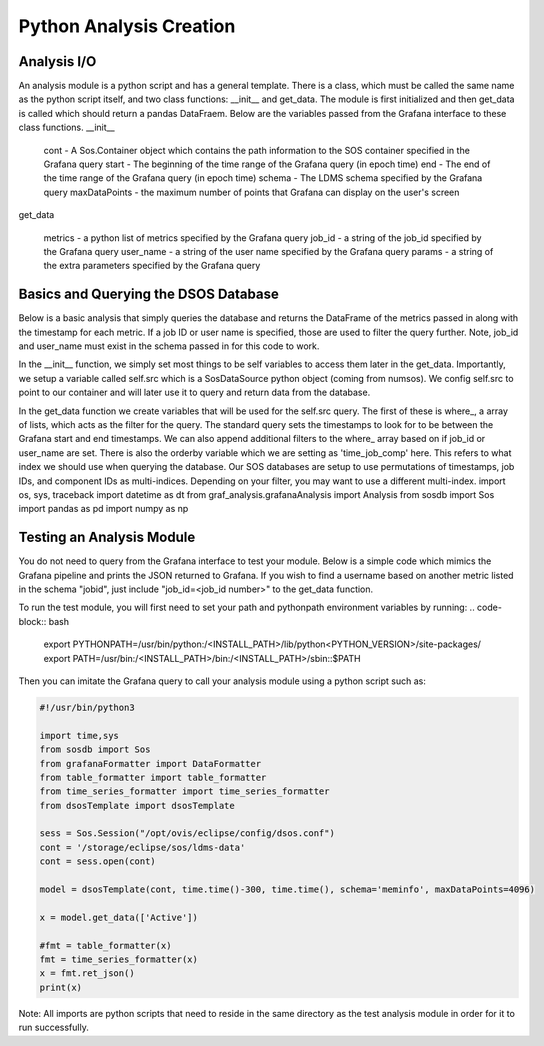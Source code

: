 Python Analysis Creation
========================

Analysis I/O
-----------
An analysis module is a python script and has a general template. There is a class, which must be called the same name as the python script itself, and two class functions: __init__ and get_data. The module is first initialized and then get_data is called which should return a pandas DataFraem. Below are the variables passed from the Grafana interface to these class functions.
__init__

    cont - A Sos.Container object which contains the path information to the SOS container specified in the Grafana query
    start - The beginning of the time range of the Grafana query (in epoch time)
    end - The end of the time range of the Grafana query (in epoch time)
    schema - The LDMS schema specified by the Grafana query
    maxDataPoints - the maximum number of points that Grafana can display on the user's screen

get_data

    metrics - a python list of metrics specified by the Grafana query
    job_id - a string of the job_id specified by the Grafana query
    user_name - a string of the user name specified by the Grafana query
    params - a string of the extra parameters specified by the Grafana query

Basics and Querying the DSOS Database
-------------------------------------

Below is a basic analysis that simply queries the database and returns the DataFrame of the metrics passed in along with the timestamp for each metric. If a job ID or user name is specified, those are used to filter the query further. Note, job_id and user_name must exist in the schema passed in for this code to work.

In the __init__ function, we simply set most things to be self variables to access them later in the get_data. Importantly, we setup a variable called self.src which is a SosDataSource python object (coming from numsos). We config self.src to point to our container and will later use it to query and return data from the database.

In the get_data function we create variables that will be used for the self.src query. The first of these is where_, a array of lists, which acts as the filter for the query. The standard query sets the timestamps to look for to be between the Grafana start and end timestamps. We can also append additional filters to the where_ array based on if job_id or user_name are set. There is also the orderby variable which we are setting as 'time_job_comp' here. This refers to what index we should use when querying the database. Our SOS databases are setup to use permutations of timestamps, job IDs, and component IDs as multi-indices. Depending on your filter, you may want to use a different multi-index.
import os, sys, traceback
import datetime as dt
from graf_analysis.grafanaAnalysis import Analysis
from sosdb import Sos
import pandas as pd
import numpy as np

.. code-block:: python
    class dsosTemplate(Analysis):
        def __init__(self, cont, start, end, schema='job_id', maxDataPoints=4096):
            super().__init__(cont, start, end, schema, 1000000)
    
        def get_data(self, metrics, filters=[],params=None):
            try:
                sel = f'select {",".join(metrics)} from {self.schema}'
                where_clause = self.get_where(filters)
                order = 'time_job_comp'
                orderby='order_by ' + order
                self.query.select(f'{sel} {where_clause} {orderby}')
                res = self.get_all_data(self.query)
                # Fun stuff here!
                print(res.head)
                return res
            except Exception as e:
                a, b, c = sys.exc_info()
                print(str(e)+' '+str(c.tb_lineno))

Testing an Analysis Module
--------------------------

You do not need to query from the Grafana interface to test your module. Below is a simple code which mimics the Grafana pipeline and prints the JSON returned to Grafana. If you wish to find a username based on another metric listed in the schema "jobid", just include "job_id=<job_id number>" to the get_data function.

To run the test module, you will first need to set your path and pythonpath environment variables by running:
.. code-block:: bash
    export PYTHONPATH=/usr/bin/python:/<INSTALL_PATH>/lib/python<PYTHON_VERSION>/site-packages/
    export PATH=/usr/bin:/<INSTALL_PATH>/bin:/<INSTALL_PATH>/sbin::$PATH

Then you can imitate the Grafana query to call your analysis module using a python script such as:

.. code-block :: python

    #!/usr/bin/python3
    
    import time,sys
    from sosdb import Sos
    from grafanaFormatter import DataFormatter
    from table_formatter import table_formatter
    from time_series_formatter import time_series_formatter
    from dsosTemplate import dsosTemplate
    
    sess = Sos.Session("/opt/ovis/eclipse/config/dsos.conf")
    cont = '/storage/eclipse/sos/ldms-data'
    cont = sess.open(cont)
    
    model = dsosTemplate(cont, time.time()-300, time.time(), schema='meminfo', maxDataPoints=4096)
    
    x = model.get_data(['Active'])
    
    #fmt = table_formatter(x)
    fmt = time_series_formatter(x)
    x = fmt.ret_json()
    print(x)

Note: All imports are python scripts that need to reside in the same directory as the test analysis module in order for it to run successfully.   
